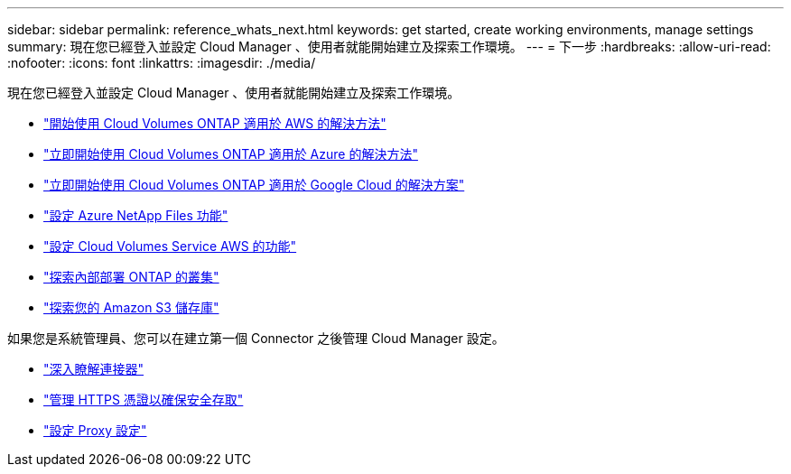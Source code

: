 ---
sidebar: sidebar 
permalink: reference_whats_next.html 
keywords: get started, create working environments, manage settings 
summary: 現在您已經登入並設定 Cloud Manager 、使用者就能開始建立及探索工作環境。 
---
= 下一步
:hardbreaks:
:allow-uri-read: 
:nofooter: 
:icons: font
:linkattrs: 
:imagesdir: ./media/


[role="lead"]
現在您已經登入並設定 Cloud Manager 、使用者就能開始建立及探索工作環境。

* link:task_getting_started_aws.html["開始使用 Cloud Volumes ONTAP 適用於 AWS 的解決方法"]
* link:task_getting_started_azure.html["立即開始使用 Cloud Volumes ONTAP 適用於 Azure 的解決方法"]
* link:task_getting_started_gcp.html["立即開始使用 Cloud Volumes ONTAP 適用於 Google Cloud 的解決方案"]
* link:task_manage_anf.html["設定 Azure NetApp Files 功能"]
* link:task_manage_cvs_aws.html["設定 Cloud Volumes Service AWS 的功能"]
* link:task_discovering_ontap.html["探索內部部署 ONTAP 的叢集"]
* link:task_viewing_amazon_s3.html["探索您的 Amazon S3 儲存庫"]


如果您是系統管理員、您可以在建立第一個 Connector 之後管理 Cloud Manager 設定。

* link:concept_connectors.html["深入瞭解連接器"]
* link:task_installing_https_cert.html["管理 HTTPS 憑證以確保安全存取"]
* link:task_configuring_proxy.html["設定 Proxy 設定"]

